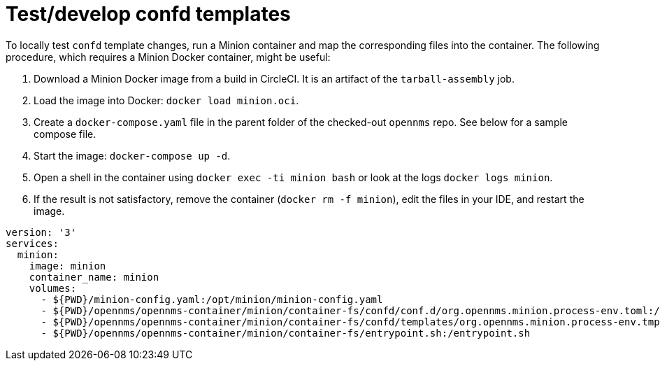 
[[confd-template-test]]
= Test/develop confd templates

To locally test `confd` template changes, run a Minion container and map the corresponding files into the container. 
The following procedure, which requires a Minion Docker container, might be useful:

. Download a Minion Docker image from a build in CircleCI. 
It is an artifact of the `tarball-assembly` job. 
. Load the image into Docker: `docker load minion.oci`.
. Create a `docker-compose.yaml` file in the parent folder of the checked-out `opennms` repo. 
See below for a sample compose file.
. Start the image: `docker-compose up -d`.
. Open a shell in the container using `docker exec -ti minion bash` or look at the logs `docker logs minion`.
. If the result is not satisfactory, remove the container (`docker rm -f minion`), edit the files in your IDE, and restart the image.

```yaml
version: '3'
services:
  minion:
    image: minion
    container_name: minion
    volumes:
      - ${PWD}/minion-config.yaml:/opt/minion/minion-config.yaml
      - ${PWD}/opennms/opennms-container/minion/container-fs/confd/conf.d/org.opennms.minion.process-env.toml:/opt/minion/confd/conf.d/org.opennms.minion.process-env.toml
      - ${PWD}/opennms/opennms-container/minion/container-fs/confd/templates/org.opennms.minion.process-env.tmpl:/opt/minion/confd/templates/org.opennms.minion.process-env.tmpl
      - ${PWD}/opennms/opennms-container/minion/container-fs/entrypoint.sh:/entrypoint.sh
```
